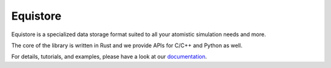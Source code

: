 Equistore
=========

|test| |docs|

Equistore is a specialized data storage format suited to all your
atomistic simulation needs and more.

The core of the library is written in Rust and we provide
APIs for C/C++ and Python as well.

For details, tutorials, and examples, please have a look at our `documentation`_.

.. _`documentation`: https://lab-cosmo.github.io/equistore/latest/

.. |test| image:: https://github.com/lab-cosmo/equistore/actions/workflows/tests.yml/badge.svg
   :alt: Github Actions Tests Job Status
   :target: https://github.com/Luthaf/lab-cosmo/equistore/workflows/tests.yml

.. |docs| image:: https://img.shields.io/badge/documentation-latest-sucess
   :alt: Documentation
   :target: `documentation`_
